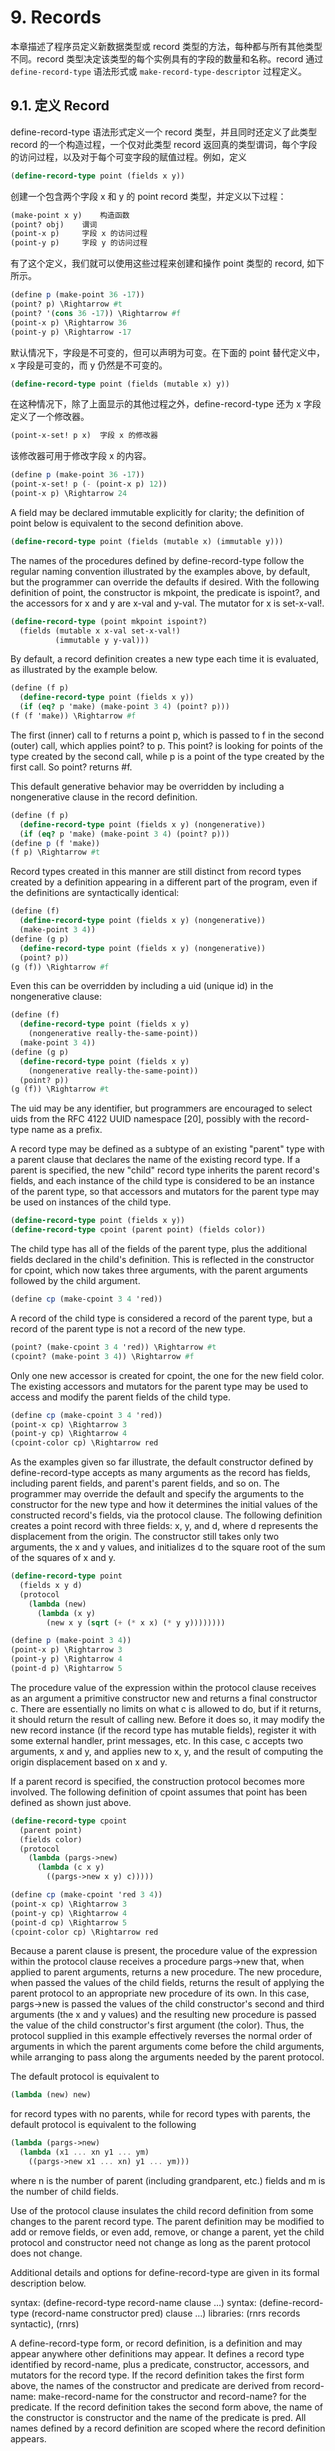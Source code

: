 * 9. Records

本章描述了程序员定义新数据类型或 record 类型的方法，每种都与所有其他类型不同。record 类型决定该类型的每个实例具有的字段的数量和名称。record 通过 ~define-record-type~ 语法形式或 ~make-record-type-descriptor~ 过程定义。


** 9.1. 定义 Record

define-record-type 语法形式定义一个 record 类型，并且同时还定义了此类型 record 的一个构造过程，一个仅对此类型 record 返回真的类型谓词，每个字段的访问过程，以及对于每个可变字段的赋值过程。例如，定义

#+begin_src scheme
(define-record-type point (fields x y))
#+end_src

创建一个包含两个字段 x 和 y 的 point record 类型，并定义以下过程：

#+begin_src scheme
(make-point x y) 	构造函数
(point? obj) 	谓词
(point-x p) 	字段 x 的访问过程
(point-y p) 	字段 y 的访问过程
#+end_src

有了这个定义，我们就可以使用这些过程来创建和操作 point 类型的 record, 如下所示。

#+begin_src scheme
(define p (make-point 36 -17))
(point? p) \Rightarrow #t
(point? '(cons 36 -17)) \Rightarrow #f
(point-x p) \Rightarrow 36
(point-y p) \Rightarrow -17
#+end_src

默认情况下，字段是不可变的，但可以声明为可变。在下面的 point 替代定义中，x 字段是可变的，而 y 仍然是不可变的。

#+begin_src scheme
(define-record-type point (fields (mutable x) y))
#+end_src

在这种情况下，除了上面显示的其他过程之外，define-record-type 还为 x 字段定义了一个修改器。

#+begin_src scheme
(point-x-set! p x) 	字段 x 的修改器
#+end_src

该修改器可用于修改字段 x 的内容。

#+begin_src scheme
(define p (make-point 36 -17))
(point-x-set! p (- (point-x p) 12))
(point-x p) \Rightarrow 24
#+end_src

A field may be declared immutable explicitly for clarity; the definition of point below is equivalent to the second definition above.

#+begin_src scheme
(define-record-type point (fields (mutable x) (immutable y)))
#+end_src

The names of the procedures defined by define-record-type follow the regular naming convention illustrated by the examples above, by default, but the programmer can override the defaults if desired. With the following definition of point, the constructor is mkpoint, the predicate is ispoint?, and the accessors for x and y are x-val and y-val. The mutator for x is set-x-val!.

#+begin_src scheme
(define-record-type (point mkpoint ispoint?)
  (fields (mutable x x-val set-x-val!)
          (immutable y y-val)))
#+end_src

By default, a record definition creates a new type each time it is evaluated, as illustrated by the example below.

#+begin_src scheme
(define (f p)
  (define-record-type point (fields x y))
  (if (eq? p 'make) (make-point 3 4) (point? p)))
(f (f 'make)) \Rightarrow #f
#+end_src

The first (inner) call to f returns a point p, which is passed to f in the second (outer) call, which applies point? to p. This point? is looking for points of the type created by the second call, while p is a point of the type created by the first call. So point? returns #f.

This default generative behavior may be overridden by including a nongenerative clause in the record definition.

#+begin_src scheme
(define (f p)
  (define-record-type point (fields x y) (nongenerative))
  (if (eq? p 'make) (make-point 3 4) (point? p)))
(define p (f 'make))
(f p) \Rightarrow #t
#+end_src

Record types created in this manner are still distinct from record types created by a definition appearing in a different part of the program, even if the definitions are syntactically identical:

#+begin_src scheme
(define (f)
  (define-record-type point (fields x y) (nongenerative))
  (make-point 3 4))
(define (g p)
  (define-record-type point (fields x y) (nongenerative))
  (point? p))
(g (f)) \Rightarrow #f
#+end_src

Even this can be overridden by including a uid (unique id) in the nongenerative clause:

#+begin_src scheme
(define (f)
  (define-record-type point (fields x y)
    (nongenerative really-the-same-point))
  (make-point 3 4))
(define (g p)
  (define-record-type point (fields x y)
    (nongenerative really-the-same-point))
  (point? p))
(g (f)) \Rightarrow #t
#+end_src

The uid may be any identifier, but programmers are encouraged to select uids from the RFC 4122 UUID namespace [20], possibly with the record-type name as a prefix.

A record type may be defined as a subtype of an existing "parent" type with a parent clause that declares the name of the existing record type. If a parent is specified, the new "child" record type inherits the parent record's fields, and each instance of the child type is considered to be an instance of the parent type, so that accessors and mutators for the parent type may be used on instances of the child type.

#+begin_src scheme
(define-record-type point (fields x y))
(define-record-type cpoint (parent point) (fields color))
#+end_src

The child type has all of the fields of the parent type, plus the additional fields declared in the child's definition. This is reflected in the constructor for cpoint, which now takes three arguments, with the parent arguments followed by the child argument.

#+begin_src scheme
(define cp (make-cpoint 3 4 'red))
#+end_src

A record of the child type is considered a record of the parent type, but a record of the parent type is not a record of the new type.

#+begin_src scheme
(point? (make-cpoint 3 4 'red)) \Rightarrow #t
(cpoint? (make-point 3 4)) \Rightarrow #f
#+end_src

Only one new accessor is created for cpoint, the one for the new field color. The existing accessors and mutators for the parent type may be used to access and modify the parent fields of the child type.

#+begin_src scheme
(define cp (make-cpoint 3 4 'red))
(point-x cp) \Rightarrow 3
(point-y cp) \Rightarrow 4
(cpoint-color cp) \Rightarrow red
#+end_src

As the examples given so far illustrate, the default constructor defined by define-record-type accepts as many arguments as the record has fields, including parent fields, and parent's parent fields, and so on. The programmer may override the default and specify the arguments to the constructor for the new type and how it determines the initial values of the constructed record's fields, via the protocol clause. The following definition creates a point record with three fields: x, y, and d, where d represents the displacement from the origin. The constructor still takes only two arguments, the x and y values, and initializes d to the square root of the sum of the squares of x and y.

#+begin_src scheme
(define-record-type point
  (fields x y d)
  (protocol
    (lambda (new)
      (lambda (x y)
        (new x y (sqrt (+ (* x x) (* y y))))))))
#+end_src

#+begin_src scheme
(define p (make-point 3 4))
(point-x p) \Rightarrow 3
(point-y p) \Rightarrow 4
(point-d p) \Rightarrow 5
#+end_src

The procedure value of the expression within the protocol clause receives as an argument a primitive constructor new and returns a final constructor c. There are essentially no limits on what c is allowed to do, but if it returns, it should return the result of calling new. Before it does so, it may modify the new record instance (if the record type has mutable fields), register it with some external handler, print messages, etc. In this case, c accepts two arguments, x and y, and applies new to x, y, and the result of computing the origin displacement based on x and y.

If a parent record is specified, the construction protocol becomes more involved. The following definition of cpoint assumes that point has been defined as shown just above.

#+begin_src scheme
(define-record-type cpoint
  (parent point)
  (fields color)
  (protocol
    (lambda (pargs->new)
      (lambda (c x y)
        ((pargs->new x y) c)))))
#+end_src

#+begin_src scheme
(define cp (make-cpoint 'red 3 4))
(point-x cp) \Rightarrow 3
(point-y cp) \Rightarrow 4
(point-d cp) \Rightarrow 5
(cpoint-color cp) \Rightarrow red
#+end_src

Because a parent clause is present, the procedure value of the expression within the protocol clause receives a procedure pargs->new that, when applied to parent arguments, returns a new procedure. The new procedure, when passed the values of the child fields, returns the result of applying the parent protocol to an appropriate new procedure of its own. In this case, pargs->new is passed the values of the child constructor's second and third arguments (the x and y values) and the resulting new procedure is passed the value of the child constructor's first argument (the color). Thus, the protocol supplied in this example effectively reverses the normal order of arguments in which the parent arguments come before the child arguments, while arranging to pass along the arguments needed by the parent protocol.

The default protocol is equivalent to

#+begin_src scheme
(lambda (new) new)
#+end_src

for record types with no parents, while for record types with parents, the default protocol is equivalent to the following

#+begin_src scheme
(lambda (pargs->new)
  (lambda (x1 ... xn y1 ... ym)
    ((pargs->new x1 ... xn) y1 ... ym)))
#+end_src

where n is the number of parent (including grandparent, etc.) fields and m is the number of child fields.

Use of the protocol clause insulates the child record definition from some changes to the parent record type. The parent definition may be modified to add or remove fields, or even add, remove, or change a parent, yet the child protocol and constructor need not change as long as the parent protocol does not change.

Additional details and options for define-record-type are given in its formal description below.

syntax: (define-record-type record-name clause ...)
syntax: (define-record-type (record-name constructor pred) clause ...)
libraries: (rnrs records syntactic), (rnrs)

A define-record-type form, or record definition, is a definition and may appear anywhere other definitions may appear. It defines a record type identified by record-name, plus a predicate, constructor, accessors, and mutators for the record type. If the record definition takes the first form above, the names of the constructor and predicate are derived from record-name: make-record-name for the constructor and record-name? for the predicate. If the record definition takes the second form above, the name of the constructor is constructor and the name of the predicate is pred. All names defined by a record definition are scoped where the record definition appears.

The clauses clause ... of the record definition determine the fields of the record type and the names of their accessors and mutators; its parent type, if any; its construction protocol; whether it is nongenerative and, if so, whether its uid is specified; whether it is sealed; and whether it is opaque. The syntax and impact of each clause is described below.

None of the clauses is required; thus, the simplest record definition is

#+begin_src scheme
(define-record-type record-name)
#+end_src

which defines a new, generative, non-sealed, non-opaque record type with no parent and no fields, plus a constructor of no arguments and a predicate.

At most one of each kind of clause may be present in the set of clauses, and if a parent clause is present, a parent-rtd clause must not be present. The clauses that appear may appear in any order.

Fields clause.  A (fields field-spec ...) clause declares the fields of the record type. Each field-spec must take one of the following forms:

field-name
#+begin_src scheme
(immmutable field-name)
(mutable field-name)
(immmutable field-name accessor-name)
(mutable field-name accessor-name mutator-name)
#+end_src

where field-name, accessor-name, and mutator-name are identifiers. The first form, field-name, is equivalent to (immutable field-name). The value of a field declared immutable may not be changed, and no mutator is created for it. With the first three forms, the name of the accessor is rname-fname, where rname is the record name and fname is the field name. With the third form, the name of the accessor is rname-fname-set!. The fourth and fifth forms explicitly declare the accessor and mutator names.

If no fields clause is present or the list field-spec ... is empty, the record type has no fields (other than parent fields, if any).

Parent clause.  A (parent parent-name) clause declares the parent record type; parent-name must be the name of a non-sealed record type previously defined via define-record-type. Instances of a record type are also considered instances of its parent record type and have all the fields of its parent record type in addition to those declared via the fields clause.

Nongenerative clause.  A nongenerative clause may take one of two forms:

#+begin_src scheme
(nongenerative)
(nongenerative uid)
#+end_src

where uid is a symbol. The first form is equivalent to the second, with a uid generated by the implementation at macro-expansion time. When a define-record-type form with a nongenerative clause is evaluated, a new type is created if and only if the uid is not the uid of an existing record type.

If it is the uid of an existing record type, the parent, field-names, sealed property, and opaque property must match as follows.

    If a parent is specified, the existing record type must have the same parent rtd (by eqv?). If a parent is not specified, the existing record type must not have a parent.

    The same number of fields must be provided, with the same names and in the same order, and the mutability of each field must be the same.

    If a (sealed #t) clause is present, the existing record type must be sealed. Otherwise, the existing record type must not be sealed.

    If an (opaque #t) clause is present, the existing record type must be opaque. Otherwise, the existing record type must be opaque if and only if an opaque parent type is specified. 

If these constraints are met, no new record type is created, and the other products of the record-type definition (constructor, predicate, accessors, and mutators) operate on records of the existing type. If these constraints are not met, the implementation may treat it as a syntax violation, or it may raise a run-time exception with condition type &assertion.

With the first form of nongenerative clause, the generated uid can be the uid of an existing record type only if the same definition is executed multiple times, e.g., if it appears in the body of a procedure that is invoked multiple times.

If uid is not the uid of an existing record type, or if no nongenerative clause is present, a new record type is created.

Protocol clause.  A (protocol expression) determines the protocol that the generated constructor uses to construct instances of the record type. It must evaluate to a procedure, and this procedure should be an appropriate protocol for the record type, as described on page 326.

Sealed clause.  A sealed clause of the form (sealed #t) declares that the record type is sealed. This means that it cannot be extended, i.e., cannot be used as the parent for another record definition or make-record-type-descriptor call. If no sealed clause is present or if one of the form (sealed #f) is present, the record type is not sealed.

Opaque clause.  An opaque clause of the form (opaque #t) declares that the record type is opaque. Instances of an opaque record type are not considered records by the record? predicate or, more importantly, the rtd-extraction procedure record-rtd, which are both described in Section 9.3. Thus, it is not possible for code that does not have access to the record-name, accessors, or mutators to access or modify any of the fields of an opaque record type. A record type is also opaque if its parent is opaque. If no opaque clause is present or if one of the form (opaque #f) is present, and the parent, if any, is not opaque, the record type is not opaque.

Parent-rtd clause.  A (parent-rtd parent-rtd parent-rcd) clause is an alternative to the parent clause for specifying the parent record type, along with a parent record constructor descriptor. It is primarily useful when the parent rtd and rcd were obtained via calls to make-record-type-descriptor and make-record-constructor-descriptor.

parent-rtd must evaluate to an rtd or #f. If parent-rtd evaluates to #f, parent-rcd must also evaluate to #f. Otherwise, parent-rcd must evaluate to an rcd or #f. If parent-rcd evaluates to an rcd, it must encapsulate an rtd equivalent (by eqv?) to the value of parent-rtd. If the value of parent-rcd is #f, it is treated as an rcd for the value of parent-rtd with a default protocol.

The define-record-type form is designed in such a way that it is normally possible for a compiler to determine the shapes of the record types it defines, including the offsets for all fields. This guarantee does not hold, however, when the parent-rtd clause is used, since the parent rtd might not be determinable until run time. Thus, the parent clause is preferred over the parent-rtd clause whenever the parent clause suffices.

syntax: fields
syntax: mutable
syntax: immutable
syntax: parent
syntax: protocol
syntax: sealed
syntax: opaque
syntax: nongenerative
syntax: parent-rtd
libraries: (rnrs records syntactic), (rnrs)

These identifiers are auxiliary keywords for define-record-type. It is a syntax violation to reference these identifiers except in contexts where they are recognized as auxiliary keywords.

** 9.2. Procedural Interface

The procedural (make-record-type-descriptor) interface may also be used to create new record types. The procedural interface is more flexible than the syntactic interface, but this flexibility can lead to less readable and efficient programs, so programmers should use the syntactic interface whenever it suffices.

procedure: (make-record-type-descriptor name parent uid s? o? fields)
returns: a record-type descriptor (rtd) for a new or existing record type
libraries: (rnrs records procedural), (rnrs)

name must be a symbol, parent must be #f or the rtd of a non-sealed record type, uid must be #f or a symbol, and fields must be a vector, each element of which is a two-element list of the form (mutable field-name) or (immutable field-name). The field names field-name ... must be symbols and need not be distinct from each other.

If uid is #f or is not the uid of an existing record type, this procedure creates a new record type and returns a record-type descriptor (rtd) for the new type. The type has the parent type (page 325) described by parent, if nonfalse; the uid specified by uid, if nonfalse; and the fields specified by fields. It is sealed (page 330) if s? is nonfalse. It is opaque (page 330) if opaque is nonfalse or the parent (if specified) is opaque. The name of the new record type is name and the names of the fields are field-name ....

If uid is nonfalse and is the uid (page 325) of an existing record type, the parent, fields, s?, and o? arguments must match the corresponding characteristics of the existing record type. That is, parent must be the same (by eqv?); the number of fields must be the same; the fields must have the same names, be in the same order, and have the same mutability; s? must be false if and only if the existing record type is sealed; and, if a parent is not specified or is not opaque, o? must be false if and only if the existing record type is opaque. If this is the case, make-record-type-descriptor returns the rtd for the existing record type. Otherwise, an exception with condition type &assertion is raised.

Using the rtd returned by make-record-type-descriptor, programs can generate constructors, type predicates, field accessors, and field mutators dynamically. The following code demonstrates how the procedural interface might be used to create a point record type and associated definitions similar to those of the second point record definition in Section 9.1, with a mutable x field and an immutable y field.

#+begin_src scheme
(define point-rtd (make-record-type-descriptor 'point #f #f #f #f
#+end_src
                '#((mutable x) (immutable y))))
#+begin_src scheme
(define point-rcd (make-record-constructor-descriptor point-rtd
#+end_src
                    #f #f))
#+begin_src scheme
(define make-point (record-constructor point-rcd))
(define point? (record-predicate point-rtd))
(define point-x (record-accessor point-rtd 0))
(define point-y (record-accessor point-rtd 1))
(define point-x-set! (record-mutator point-rtd 0))
#+end_src

See the additional examples given at the end of this section.

procedure: (record-type-descriptor? obj)
returns: #f if obj is a record-type descriptor, otherwise #f
libraries: (rnrs records procedural), (rnrs)

See the examples given at the end of this section.

procedure: (make-record-constructor-descriptor rtd parent-rcd protocol)
returns: a record-constructor descriptor (rcd)
libraries: (rnrs records procedural), (rnrs)

An rtd alone is sufficient to create predicates, accessors, and mutators. To create a constructor, however, it is first necessary to create a record-constructor descriptor (rcd) for the record type. An rcd encapsulates three pieces of information: the rtd of the record type for which the rcd has been created, the parent rcd (if any), and the protocol.

The parent-rcd argument must be an rcd or #f. If it is an rcd, rtd must have a parent rtd, and the parent rtd must be the same as the rtd encapsulated within parent-rcd. If parent-rcd is false, either rtd has no parent or an rcd with a default protocol is assumed for the parent.

The protocol argument must be a procedure or #f. If it is #f, a default protocol is assumed. Protocols are discussed on page 326.

See the examples given at the end of this section.

syntax: (record-type-descriptor record-name)
returns: the rtd for the record type identified by record-name
syntax: (record-constructor-descriptor record-name)
returns: the rcd for the record type identified by record-name
libraries: (rnrs records syntactic), (rnrs)

Each record definition creates, behind the scenes, an rtd and rcd for the defined record type. These procedures allow the rtd and rcd to be obtained and used like any other rtd or rcd. record-name must be the name of a record previously defined via define-record-type.

procedure: (record-constructor rcd)
returns: a record constructor for the record type encapsulated within rcd
libraries: (rnrs records procedural), (rnrs)

The behavior of the record constructor is determined by the protocol and parent rcd (if any) also encapsulated within rcd.

See the examples given at the end of this section.

procedure: (record-predicate rtd)
returns: a predicate for rtd
libraries: (rnrs records procedural), (rnrs)

This procedure returns a predicate that accepts one argument and returns #t if the argument is an instance of the record-type described by rtd, #f otherwise.

See the examples given at the end of this section.

procedure: (record-accessor rtd idx)
returns: an accessor for the field of rtd specified by idx
libraries: (rnrs records procedural), (rnrs)

idx must be a nonnegative integer less than the number of fields of rtd, not counting parent fields. An idx value of 0 specifies the first field given in the define-record-type form or make-record-type-descriptor call that created the record type, 1 specifies the second, and so on.

A child rtd cannot be used directly to create accessors for parent fields. To create an accessor for a parent field, the record-type descriptor of the parent must be used instead.

See the examples given at the end of this section.

procedure: (record-mutator rtd idx)
returns: a mutator for the field of rtd specified by idx
libraries: (rnrs records procedural), (rnrs)

idx must be a nonnegative integer less than the number of fields of rtd, not counting parent fields. An idx value of 0 specifies the first field given in the define-record-type form or make-record-type-descriptor call that created the record type, 1 specifies the second, and so on. The indicated field must be mutable; otherwise, an exception with condition type &assertion is raised.

A child rtd cannot be used directly to create mutators for parent fields. To create a mutator for a parent field, the record-type descriptor of the parent must be used instead.

The following example illustrates the creation of parent and child record types, predicates, accessors, mutators, and constructors using the procedures described in this section.

#+begin_src scheme
(define rtd/parent
  (make-record-type-descriptor 'parent #f #f #f #f
#+end_src
    '#((mutable x))))

#+begin_src scheme
(record-type-descriptor? rtd/parent) \Rightarrow #t
(define parent? (record-predicate rtd/parent))
(define parent-x (record-accessor rtd/parent 0))
(define set-parent-x! (record-mutator rtd/parent 0))
#+end_src

#+begin_src scheme
(define rtd/child
  (make-record-type-descriptor 'child rtd/parent #f #f #f
#+end_src
    '#((mutable x) (immutable y))))

#+begin_src scheme
(define child? (record-predicate rtd/child))
(define child-x (record-accessor rtd/child 0))
(define set-child-x! (record-mutator rtd/child 0))
(define child-y (record-accessor rtd/child 1))
#+end_src

#+begin_src scheme
(record-mutator rtd/child 1) \Rightarrow exception: immutable field
#+end_src

#+begin_src scheme
(define rcd/parent
  (make-record-constructor-descriptor rtd/parent #f
    (lambda (new) (lambda (x) (new (* x x))))))
#+end_src

#+begin_src scheme
(record-type-descriptor? rcd/parent) \Rightarrow #f
#+end_src

#+begin_src scheme
(define make-parent (record-constructor rcd/parent))
#+end_src

#+begin_src scheme
(define p (make-parent 10))
(parent? p) \Rightarrow #t
(parent-x p) \Rightarrow 100
(set-parent-x! p 150)
(parent-x p) \Rightarrow 150
#+end_src

#+begin_src scheme
(define rcd/child
  (make-record-constructor-descriptor rtd/child rcd/parent
    (lambda (pargs->new)
      (lambda (x y)
        ((pargs->new x) (+ x 5) y)))))
#+end_src

#+begin_src scheme
(define make-child (record-constructor rcd/child))
(define c (make-child 10 'cc))
(parent? c) \Rightarrow #t
(child? c) \Rightarrow #t
(child? p) \Rightarrow #f
#+end_src

#+begin_src scheme
(parent-x c) \Rightarrow 100
(child-x c) \Rightarrow 15
(child-y c) \Rightarrow cc
#+end_src

#+begin_src scheme
(child-x p) \Rightarrow exception: invalid argument type
#+end_src

** 9.3. Inspection

This section describes various procedures for asking questions about or extracting information from record-type descriptors (rtds). It also describes the record-rtd procedure, with which the rtd of a non-opaque record instance may be extracted, allowing the record type of the instance to be inspected and, via record accessors and mutators generated from the rtd, the record itself to be inspected or modified. This is a powerful feature that permits the coding of portable record printers and inspectors.

The record-type descriptor cannot be extracted from an instance of an opaque record type; this is the feature that distinguishes opaque from non-opaque record types.

procedure: (record-type-name rtd)
returns: the name associated with rtd
libraries: (rnrs records inspection), (rnrs)

#+begin_src scheme
(define record->name
  (lambda (x)
    (and (record? x) (record-type-name (record-rtd x)))))
#+end_src

#+begin_src scheme
(define-record-type dim (fields w l h))
(record->name (make-dim 10 15 6)) \Rightarrow dim
#+end_src

#+begin_src scheme
(define-record-type dim (fields w l h) (opaque #t))
(record->name (make-dim 10 15 6)) \Rightarrow #f
#+end_src

procedure: (record-type-parent rtd)
returns: the parent of rtd, or #f if it has no parent
libraries: (rnrs records inspection), (rnrs)

#+begin_src scheme
(define-record-type point (fields x y))
(define-record-type cpoint (parent point) (fields color))
(record-type-parent (record-type-descriptor point)) \Rightarrow #f
(record-type-parent (record-type-descriptor cpoint)) \Rightarrow #<rtd>
#+end_src

procedure: (record-type-uid rtd)
returns: the uid of rtd, or #f if it has no uid
libraries: (rnrs records inspection), (rnrs)

Whether a record type created without a programmer-supplied uid actually has one anyway is left up to the implementation, so this procedure is never guaranteed to return #f.

#+begin_src scheme
(define-record-type point (fields x y))
(define-record-type cpoint
  (parent point)
  (fields color)
  (nongenerative e40cc926-8cf4-4559-a47c-cac636630314))
(record-type-uid (record-type-descriptor point)) \Rightarrow unspecified
(record-type-uid (record-type-descriptor cpoint)) \Rightarrow
#+end_src
                             e40cc926-8cf4-4559-a47c-cac636630314

procedure: (record-type-generative? rtd)
returns: #t if the record type described by rtd is generative, #f otherwise
procedure: (record-type-sealed? rtd)
returns: #t if the record type described by rtd is sealed, #f otherwise
procedure: (record-type-opaque? rtd)
returns: #t if the record type described by rtd is opaque, #f otherwise
libraries: (rnrs records inspection), (rnrs)

#+begin_src scheme
(define-record-type table
  (fields keys vals)
  (opaque #t))
(define rtd (record-type-descriptor table))
(record-type-generative? rtd) \Rightarrow #t
(record-type-sealed? rtd) \Rightarrow #f
(record-type-opaque? rtd) \Rightarrow #t
#+end_src

#+begin_src scheme
(define-record-type cache-table
  (parent table)
  (fields key val)
  (nongenerative))
(define rtd (record-type-descriptor cache-table))
(record-type-generative? rtd) \Rightarrow #f
(record-type-sealed? rtd) \Rightarrow #f
(record-type-opaque? rtd) \Rightarrow #t
#+end_src

procedure: (record-type-field-names rtd)
returns: a vector containing the names of the fields of the type described by rtd
libraries: (rnrs records inspection), (rnrs)

The vector returned by this procedure is immutable: the effect on rtd of modifying it is unspecified. The vector does not include parent field names. The order of the names in the vector is the same as the order in which the fields were specified in the define-record-type form or make-record-type-descriptor call that created the record type.

#+begin_src scheme
(define-record-type point (fields x y))
(define-record-type cpoint (parent point) (fields color))
(record-type-field-names
  (record-type-descriptor point)) \Rightarrow #(x y)
(record-type-field-names
  (record-type-descriptor cpoint)) \Rightarrow #(color)
#+end_src

procedure: (record-field-mutable? rtd idx)
returns: #t if the specified field of rtd is mutable, #f otherwise
libraries: (rnrs records inspection), (rnrs)

idx must be a nonnegative integer less than the number of fields of rtd, not counting parent fields. An idx value of 0 specifies the first field given in the define-record-type form or make-record-type-descriptor call that created the record type, 1 specifies the second, and so on.

#+begin_src scheme
(define-record-type point (fields (mutable x) (mutable y)))
(define-record-type cpoint (parent point) (fields color))
#+end_src

#+begin_src scheme
(record-field-mutable? (record-type-descriptor point) 0) \Rightarrow #t
(record-field-mutable? (record-type-descriptor cpoint) 0) \Rightarrow #f
#+end_src

procedure: (record? obj)
returns: #t if obj is a non-opaque record instance, #f otherwise
libraries: (rnrs records inspection), (rnrs)

When passed an instance of an opaque record type, record? returns #f. While an instance of an opaque record type is, in essence, a record, the point of opacity is to hide all representation information from the parts of a program that should not have access to the information, and this includes whether an object is a record. Furthermore, the primary purpose of this predicate is to allow programs to check whether it is possible to obtain from the argument an rtd via the record-rtd procedure described below.

#+begin_src scheme
(define-record-type statement (fields str))
(define q (make-statement "He's dead, Jim"))
(statement? q) \Rightarrow #t
(record? q) \Rightarrow #t
#+end_src

#+begin_src scheme
(define-record-type opaque-statement (fields str) (opaque #t))
(define q (make-opaque-statement "He's moved on, Jim"))
(opaque-statement? q) \Rightarrow #t
(record? q) \Rightarrow #f
#+end_src

procedure: (record-rtd record)
returns: the record-type descriptor (rtd) of record
libraries: (rnrs records inspection), (rnrs)

The argument must be an instance of a non-opaque record type. In combination with some of the other procedures described in this section and Section 9.2, record-rtd allows the inspection or mutation of record instances, even if the type of the instance is unknown to the inspector. This capability is illustrated by the procedure print-fields below, which accepts a record argument and writes the name and value of each field of the record.

#+begin_src scheme
(define print-fields
  (lambda (r)
    (unless (record? r)
      (assertion-violation 'print-fields "not a record" r))
    (let loop ([rtd (record-rtd r)])
      (let ([prtd (record-type-parent rtd)])
        (when prtd (loop prtd)))
      (let* ([v (record-type-field-names rtd)]
             [n (vector-length v)])
        (do ([i 0 (+ i 1)])
            ((= i n))
          (write (vector-ref v i))
          (display "=")
          (write ((record-accessor rtd i) r))
          (newline))))))
#+end_src

With the familiar definitions of point and cpoint:

#+begin_src scheme
(define-record-type point (fields x y))
(define-record-type cpoint (parent point) (fields color))
#+end_src

the expression (print-fields (make-cpoint -3 7 'blue)) displays the following three lines.

x=-3
y=7
color=blue

R. Kent Dybvig / The Scheme Programming Language, Fourth Edition
Copyright © 2009 The MIT Press. Electronically reproduced by permission.
Illustrations © 2009 Jean-Pierre Hébert
ISBN 978-0-262-51298-5 / LOC QA76.73.S34D93
to order this book / about this book

http://www.scheme.com
